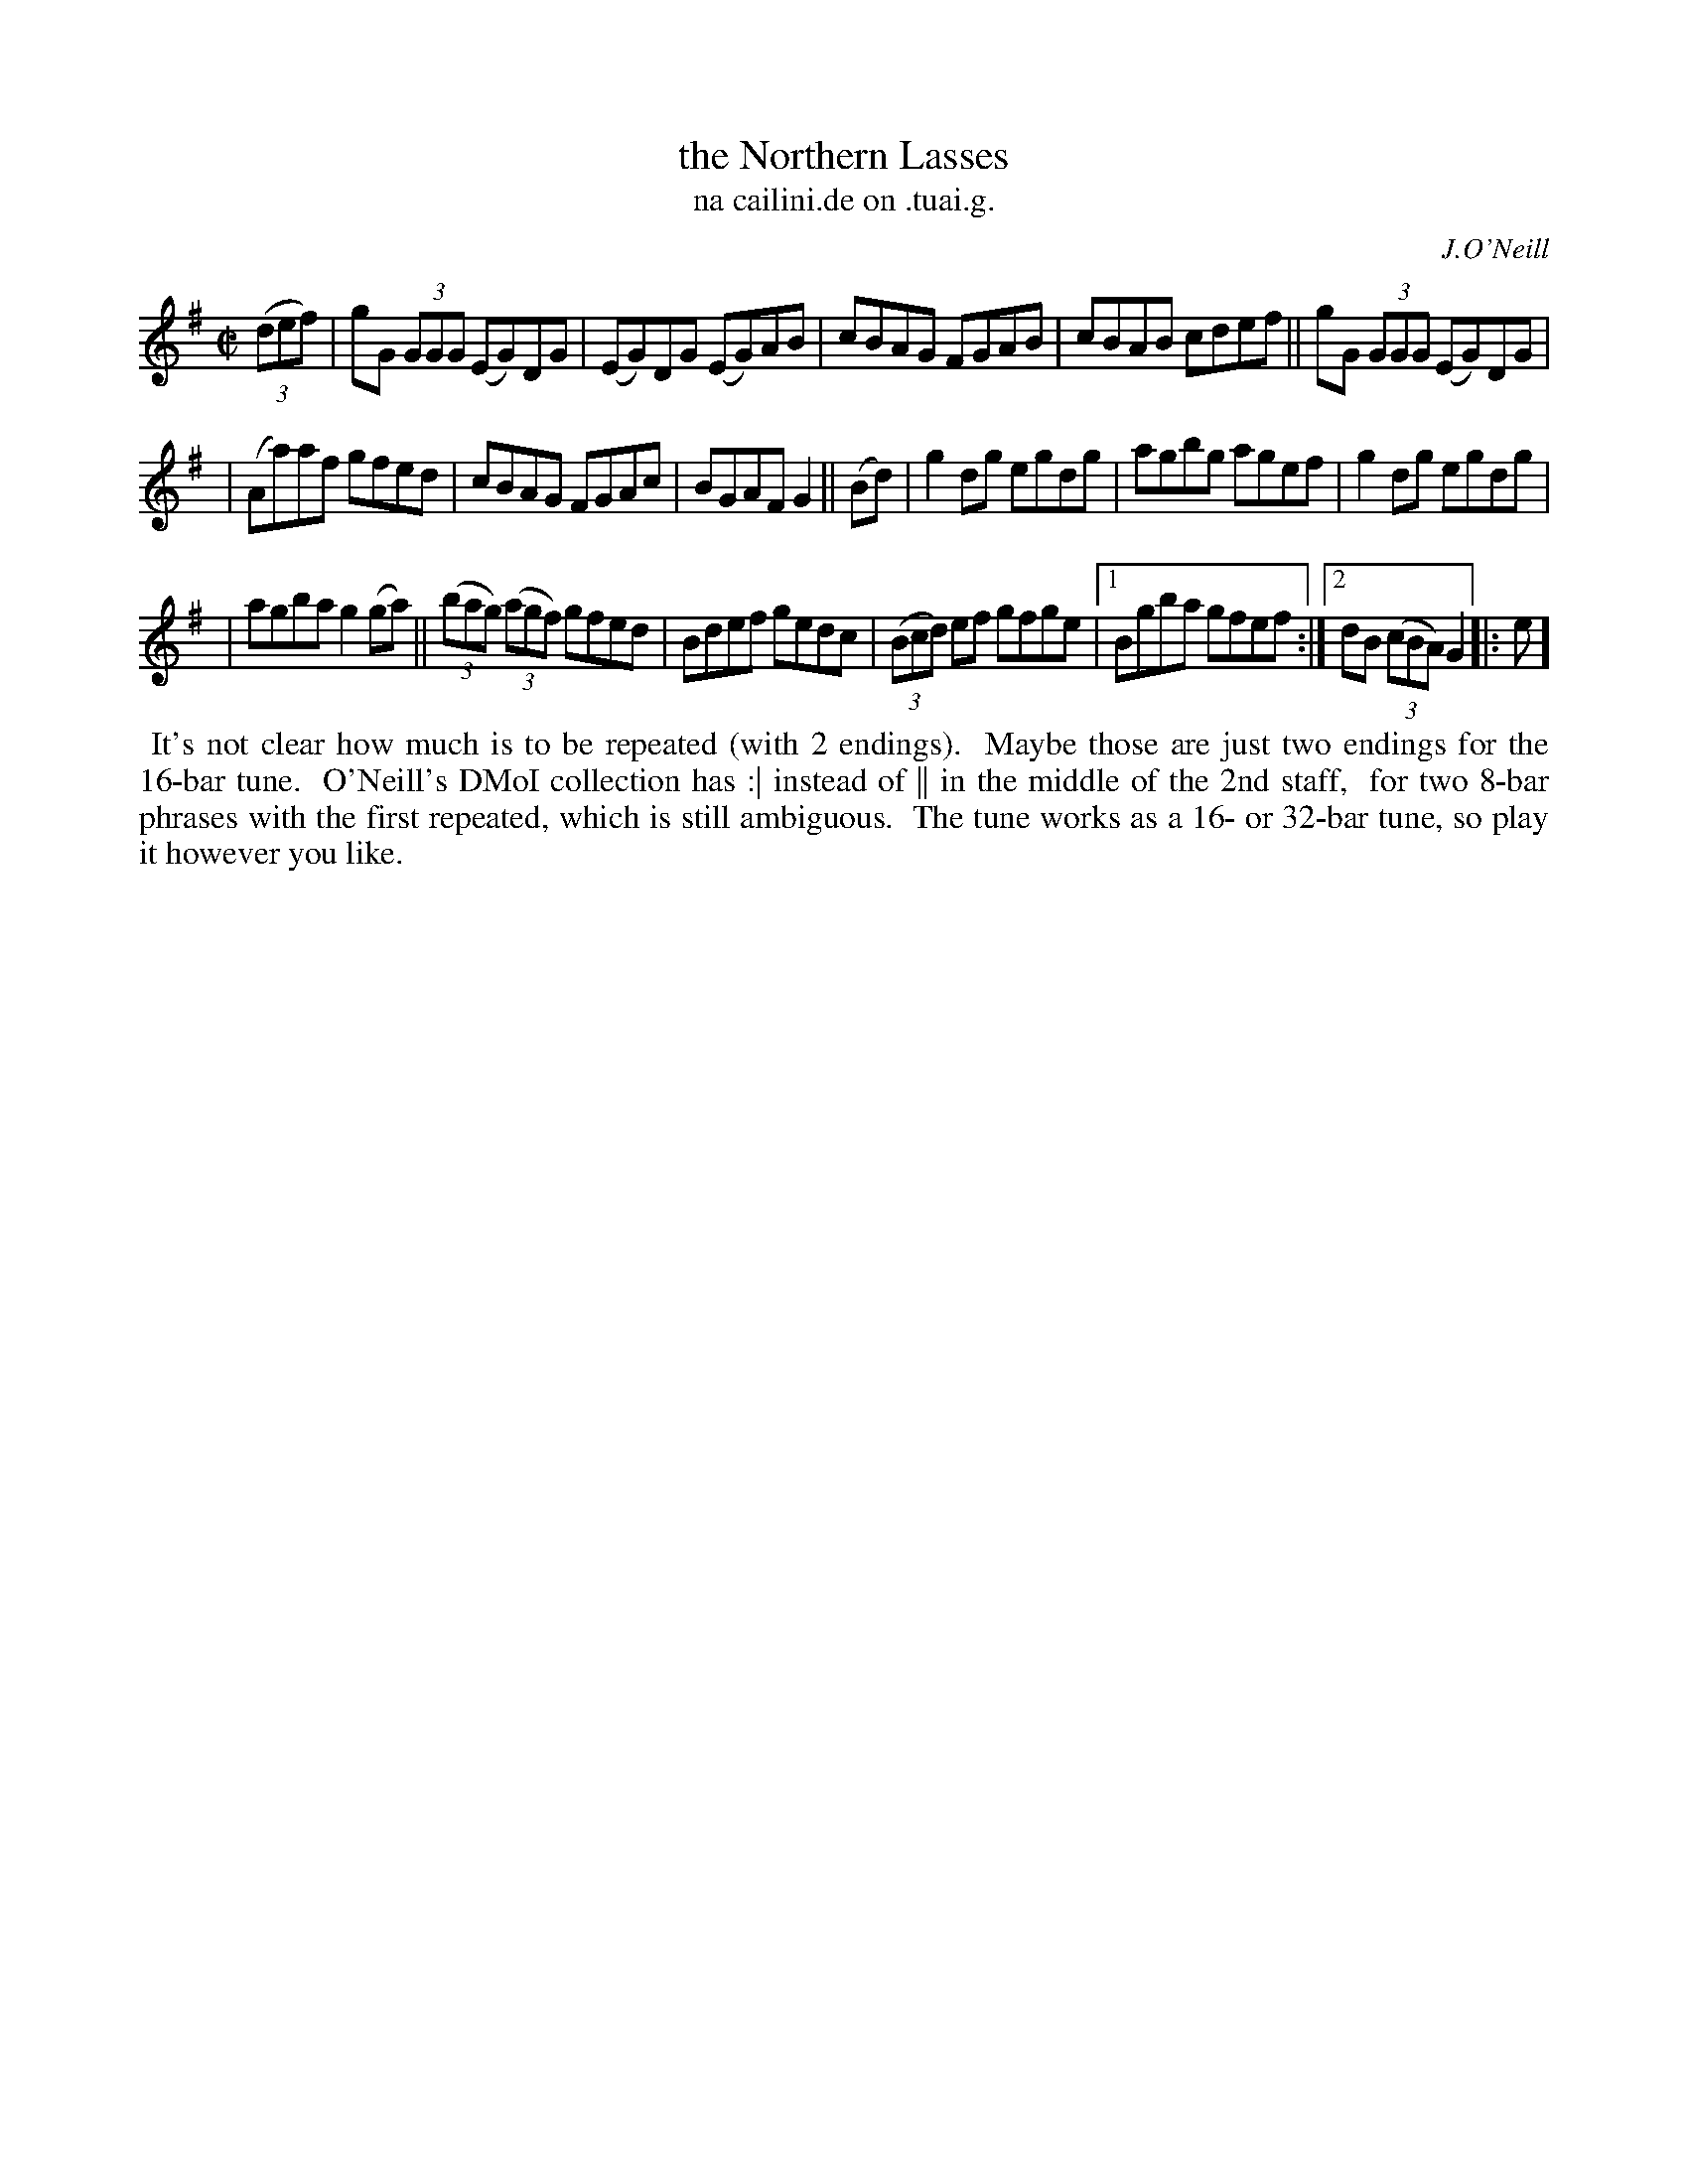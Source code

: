 X: 1532
T: the Northern Lasses
T: na cailini.de on .tuai.g.
R: reel
%S: s:3 b:17(5+6+6
%S: s:4 b:17(4+4+4+4)
R: reel
B: O'Neill's 1850 "Music of Ireland" #1532
O: J.O'Neill
Z: transcribed by John B. Walsh, walsh@math.ubc.ca 8/23/96
M: C|
L: 1/8
K: G
((3def) | gG (3GGG (EG)DG | (EG)DG (EG)AB | cBAG FGAB | cBAB cdef || gG (3GGG (EG)DG |
| (Aa)af gfed | cBAG FGAc | BGAF G2 || (Bd) | g2dg egdg | agbg agef | g2 dg egdg |
| agba g2 (ga) || ((3bag) ((3agf) gfed | Bdef gedc | ((3Bcd) ef gfge |1 Bgba gfef :|2 dB ((3cBA) G2 |:e]
%%begintext align
%% It's not clear how much is to be repeated (with 2 endings).
%% Maybe those are just two endings for the 16-bar tune.
%% O'Neill's DMoI collection has :| instead of || in the middle of the 2nd staff,
%% for two 8-bar phrases with the first repeated, which is still ambiguous.
%% The tune works as a 16- or 32-bar tune, so play it however you like.
%%endtext
